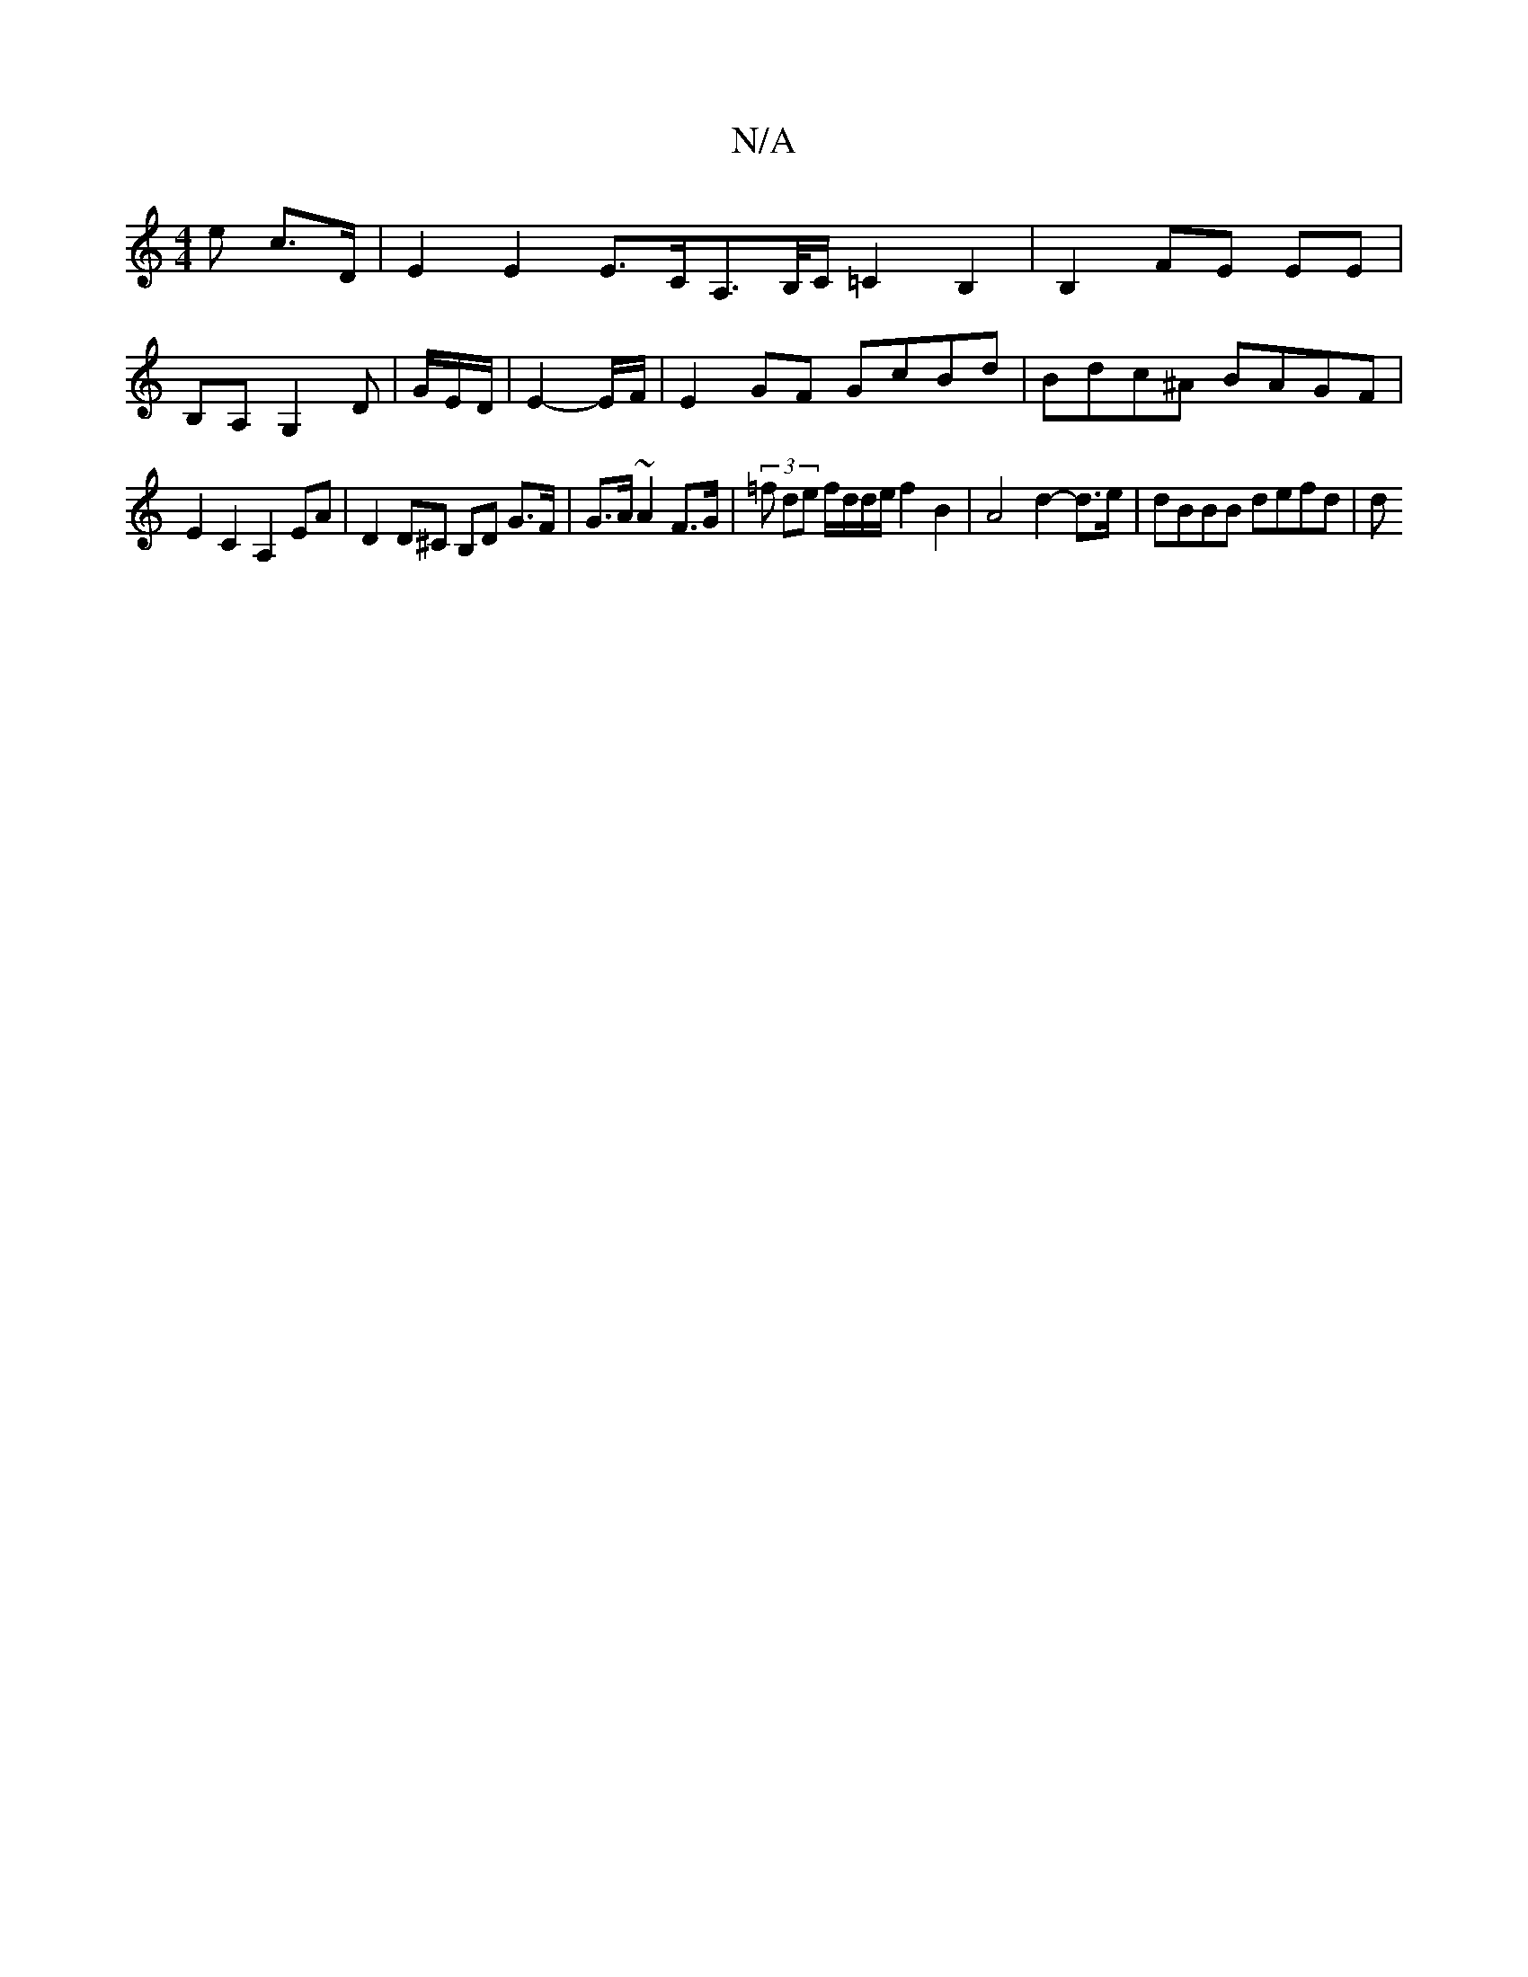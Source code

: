 X:1
T:N/A
M:4/4
R:N/A
K:Cmajor
>e c>D | E2 E2 E>CA,>/B,/C/ =C2 B,2|B,2 FE EE|
B,A, G,2d,-|,2 G/2E/2D/2 | E2-E/F/ | E2 GF GcBd | Bdc^A BAGF |
E2 C2 A,2EA | D2 D^C B,D G>F|G>A ~A2 F>G | (3=f de f/d/d/e/ f2 B2 | A4 d2- d>e|dBBB defd|d